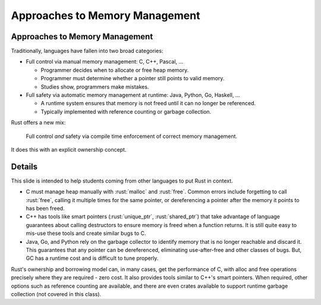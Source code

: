 =================================
Approaches to Memory Management
=================================

---------------------------------
Approaches to Memory Management
---------------------------------

Traditionally, languages have fallen into two broad categories:

-  Full control via manual memory management: C, C++, Pascal, ...

   -  Programmer decides when to allocate or free heap memory.
   -  Programmer must determine whether a pointer still points to valid
      memory.
   -  Studies show, programmers make mistakes.

-  Full safety via automatic memory management at runtime: Java, Python,
   Go, Haskell, ...

   -  A runtime system ensures that memory is not freed until it can no
      longer be referenced.
   -  Typically implemented with reference counting or garbage
      collection.

Rust offers a new mix:

   Full control *and* safety via compile time enforcement of correct
   memory management.

It does this with an explicit ownership concept.

---------
Details
---------

This slide is intended to help students coming from other languages to
put Rust in context.

-  C must manage heap manually with :rust:`malloc` and :rust:`free`. Common
   errors include forgetting to call :rust:`free`, calling it multiple times
   for the same pointer, or dereferencing a pointer after the memory it
   points to has been freed.

-  C++ has tools like smart pointers (:rust:`unique_ptr`, :rust:`shared_ptr`)
   that take advantage of language guarantees about calling destructors
   to ensure memory is freed when a function returns. It is still quite
   easy to mis-use these tools and create similar bugs to C.

-  Java, Go, and Python rely on the garbage collector to identify memory
   that is no longer reachable and discard it. This guarantees that any
   pointer can be dereferenced, eliminating use-after-free and other
   classes of bugs. But, GC has a runtime cost and is difficult to tune
   properly.

Rust's ownership and borrowing model can, in many cases, get the
performance of C, with alloc and free operations precisely where they
are required - zero cost. It also provides tools similar to C++'s smart
pointers. When required, other options such as reference counting are
available, and there are even crates available to support runtime
garbage collection (not covered in this class).
